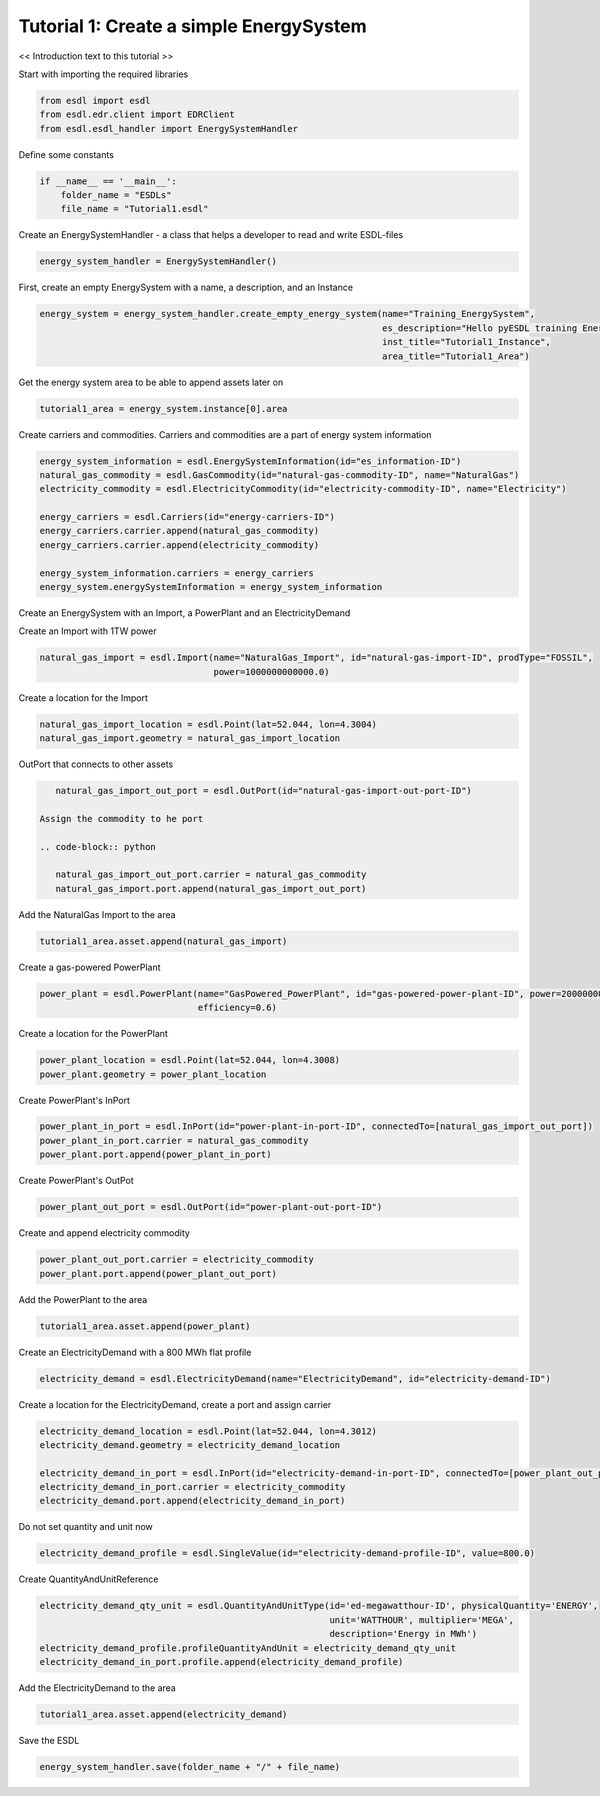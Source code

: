 Tutorial 1: Create a simple EnergySystem
========================================

<< Introduction text to this tutorial >>

Start with importing the required libraries

.. code-block:: python

    from esdl import esdl
    from esdl.edr.client import EDRClient
    from esdl.esdl_handler import EnergySystemHandler

Define some constants

.. code-block:: python

    if __name__ == '__main__':
        folder_name = "ESDLs"
        file_name = "Tutorial1.esdl"

Create an EnergySystemHandler - a class that helps a developer to read and write ESDL-files

.. code-block:: python

    energy_system_handler = EnergySystemHandler()

First, create an empty EnergySystem with a name, a description, and an Instance

.. code-block:: python

    energy_system = energy_system_handler.create_empty_energy_system(name="Training_EnergySystem",
                                                                     es_description="Hello pyESDL training Energy System",
                                                                     inst_title="Tutorial1_Instance",
                                                                     area_title="Tutorial1_Area")

Get the energy system area to be able to append assets later on

.. code-block:: python

    tutorial1_area = energy_system.instance[0].area

Create carriers and commodities. Carriers and commodities are a part of energy system information

.. code-block:: python

    energy_system_information = esdl.EnergySystemInformation(id="es_information-ID")
    natural_gas_commodity = esdl.GasCommodity(id="natural-gas-commodity-ID", name="NaturalGas")
    electricity_commodity = esdl.ElectricityCommodity(id="electricity-commodity-ID", name="Electricity")

    energy_carriers = esdl.Carriers(id="energy-carriers-ID")
    energy_carriers.carrier.append(natural_gas_commodity)
    energy_carriers.carrier.append(electricity_commodity)

    energy_system_information.carriers = energy_carriers
    energy_system.energySystemInformation = energy_system_information


Create an EnergySystem with an Import, a PowerPlant and an ElectricityDemand

Create an Import with 1TW power

.. code-block:: python

    natural_gas_import = esdl.Import(name="NaturalGas_Import", id="natural-gas-import-ID", prodType="FOSSIL",
                                     power=1000000000000.0)

Create a location for the Import

.. code-block:: python

    natural_gas_import_location = esdl.Point(lat=52.044, lon=4.3004)
    natural_gas_import.geometry = natural_gas_import_location

OutPort that connects to other assets

.. code-block:: python

    natural_gas_import_out_port = esdl.OutPort(id="natural-gas-import-out-port-ID")

 Assign the commodity to he port

 .. code-block:: python

    natural_gas_import_out_port.carrier = natural_gas_commodity
    natural_gas_import.port.append(natural_gas_import_out_port)

Add the NaturalGas Import to the area

.. code-block:: python

    tutorial1_area.asset.append(natural_gas_import)

Create a gas-powered PowerPlant

.. code-block:: python

    power_plant = esdl.PowerPlant(name="GasPowered_PowerPlant", id="gas-powered-power-plant-ID", power=2000000000.0,
                                  efficiency=0.6)

Create a location for the PowerPlant

.. code-block:: python

    power_plant_location = esdl.Point(lat=52.044, lon=4.3008)
    power_plant.geometry = power_plant_location

Create PowerPlant's InPort

.. code-block:: python

    power_plant_in_port = esdl.InPort(id="power-plant-in-port-ID", connectedTo=[natural_gas_import_out_port])
    power_plant_in_port.carrier = natural_gas_commodity
    power_plant.port.append(power_plant_in_port)

Create PowerPlant's OutPot

.. code-block:: python

    power_plant_out_port = esdl.OutPort(id="power-plant-out-port-ID")

Create and append electricity commodity

.. code-block:: python

    power_plant_out_port.carrier = electricity_commodity
    power_plant.port.append(power_plant_out_port)

Add the PowerPlant to the area

.. code-block:: python

    tutorial1_area.asset.append(power_plant)

Create an ElectricityDemand with a 800 MWh flat profile

.. code-block:: python

    electricity_demand = esdl.ElectricityDemand(name="ElectricityDemand", id="electricity-demand-ID")

Create a location for the ElectricityDemand, create a port and assign carrier

.. code-block:: python

    electricity_demand_location = esdl.Point(lat=52.044, lon=4.3012)
    electricity_demand.geometry = electricity_demand_location

    electricity_demand_in_port = esdl.InPort(id="electricity-demand-in-port-ID", connectedTo=[power_plant_out_port])
    electricity_demand_in_port.carrier = electricity_commodity
    electricity_demand.port.append(electricity_demand_in_port)

Do not set quantity and unit now

.. code-block:: python

    electricity_demand_profile = esdl.SingleValue(id="electricity-demand-profile-ID", value=800.0)

Create QuantityAndUnitReference

.. code-block:: python

    electricity_demand_qty_unit = esdl.QuantityAndUnitType(id='ed-megawatthour-ID', physicalQuantity='ENERGY',
                                                           unit='WATTHOUR', multiplier='MEGA',
                                                           description='Energy in MWh')
    electricity_demand_profile.profileQuantityAndUnit = electricity_demand_qty_unit
    electricity_demand_in_port.profile.append(electricity_demand_profile)

Add the ElectricityDemand to the area

.. code-block:: python

    tutorial1_area.asset.append(electricity_demand)

Save the ESDL

.. code-block:: python

    energy_system_handler.save(folder_name + "/" + file_name)